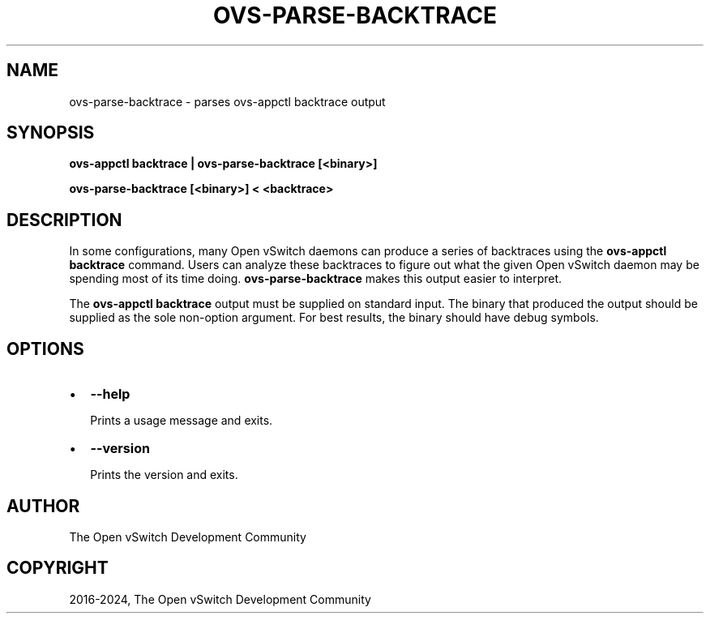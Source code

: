 .\" Man page generated from reStructuredText.
.
.
.nr rst2man-indent-level 0
.
.de1 rstReportMargin
\\$1 \\n[an-margin]
level \\n[rst2man-indent-level]
level margin: \\n[rst2man-indent\\n[rst2man-indent-level]]
-
\\n[rst2man-indent0]
\\n[rst2man-indent1]
\\n[rst2man-indent2]
..
.de1 INDENT
.\" .rstReportMargin pre:
. RS \\$1
. nr rst2man-indent\\n[rst2man-indent-level] \\n[an-margin]
. nr rst2man-indent-level +1
.\" .rstReportMargin post:
..
.de UNINDENT
. RE
.\" indent \\n[an-margin]
.\" old: \\n[rst2man-indent\\n[rst2man-indent-level]]
.nr rst2man-indent-level -1
.\" new: \\n[rst2man-indent\\n[rst2man-indent-level]]
.in \\n[rst2man-indent\\n[rst2man-indent-level]]u
..
.TH "OVS-PARSE-BACKTRACE" "8" "Nov 16, 2024" "3.4" "Open vSwitch"
.SH NAME
ovs-parse-backtrace \- parses ovs-appctl backtrace output
.SH SYNOPSIS
.sp
\fBovs\-appctl backtrace | ovs\-parse\-backtrace [<binary>]\fP
.sp
\fBovs\-parse\-backtrace [<binary>] < <backtrace>\fP
.SH DESCRIPTION
.sp
In some configurations, many Open vSwitch daemons can produce a series of
backtraces using the \fBovs\-appctl backtrace\fP command.  Users can analyze
these backtraces to figure out what the given Open vSwitch daemon may be
spending most of its time doing.  \fBovs\-parse\-backtrace\fP makes this output
easier to interpret.
.sp
The \fBovs\-appctl backtrace\fP output must be supplied on standard input.  The
binary that produced the output should be supplied as the sole non\-option
argument.  For best results, the binary should have debug symbols.
.SH OPTIONS
.INDENT 0.0
.IP \(bu 2
\fB\-\-help\fP
.sp
Prints a usage message and exits.
.IP \(bu 2
\fB\-\-version\fP
.sp
Prints the version and exits.
.UNINDENT
.SH AUTHOR
The Open vSwitch Development Community
.SH COPYRIGHT
2016-2024, The Open vSwitch Development Community
.\" Generated by docutils manpage writer.
.
